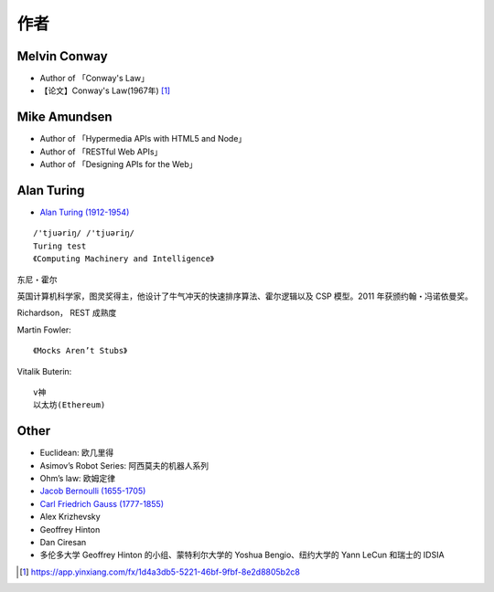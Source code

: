 作者
####

.. _author_melvin_conway:

Melvin Conway
=============

* Author of 「Conway's Law」
* 【论文】Conway's Law(1967年) [1]_


.. _author_mike_amundsen:

Mike Amundsen
=============

* Author of 「Hypermedia APIs with HTML5 and Node」
* Author of 「RESTful Web APIs」
* Author of 「Designing APIs for the Web」


Alan Turing
===========


* `Alan Turing (1912-1954) <https://en.wikipedia.org/wiki/Alan_Turing>`_

::

    /'tjuəriŋ/ /'tjuəriŋ/
    Turing test 
    《Computing Machinery and Intelligence》




.. _person_Tony-Hoare:

东尼・霍尔

英国计算机科学家，图灵奖得主，他设计了牛气冲天的快速排序算法、霍尔逻辑以及 CSP 模型。2011 年获颁约翰・冯诺依曼奖。

.. image:: /images/collects/fames/Tony-Hoare.png


.. _person_Richardson:


Richardson， REST 成熟度


.. _person_Martin-Fowler:

Martin Fowler::

    《Mocks Aren’t Stubs》

.. _person_Vitalik-Buterin:

Vitalik Buterin::

    v神
    以太坊(Ethereum)




Other
=====

* Euclidean: 欧几里得
* Asimov’s Robot Series: 阿西莫夫的机器人系列
* Ohm’s law: 欧姆定律
* `Jacob Bernoulli (1655-1705) <https://en.wikipedia.org/wiki/Jacob_Bernoulli>`_
* `Carl Friedrich Gauss (1777-1855) <https://en.wikipedia.org/wiki/Carl_Friedrich_Gauss>`_


* Alex Krizhevsky 
* Geoffrey Hinton
* Dan Ciresan 
* 多伦多大学 Geoffrey Hinton 的小组、蒙特利尔大学的 Yoshua Bengio、纽约大学的 Yann LeCun 和瑞士的 IDSIA





.. [1] https://app.yinxiang.com/fx/1d4a3db5-5221-46bf-9fbf-8e2d8805b2c8